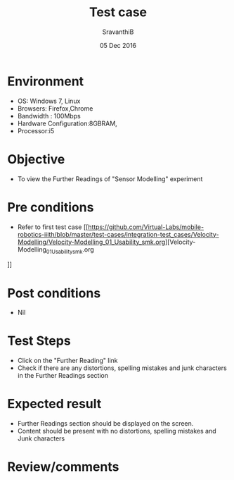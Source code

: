 #+Title: Test case
#+Date: 05 Dec 2016
#+Author: SravanthiB

* Environment

  +  OS: Windows 7, Linux
  +  Browsers: Firefox,Chrome
  +  Bandwidth : 100Mbps
  +  Hardware Configuration:8GBRAM,
  +  Processor:i5

* Objective

  +  To view the Further Readings of "Sensor Modelling" experiment

* Pre conditions

  +  Refer to first test case [[https://github.com/Virtual-Labs/mobile-robotics-iiith/blob/master/test-cases/integration-test_cases/Velocity-Modelling/Velocity-Modelling_01_Usability_smk.org][Velocity-Modelling_01_Usability_smk.org
]]

* Post conditions

  +  Nil

* Test Steps

  +  Click on the "Further Reading" link
  +  Check if there are any distortions, spelling mistakes and junk characters in the Further Readings section

* Expected result

  +  Further Readings section should be displayed on the screen.
  +  Content should be present with no distortions, spelling mistakes and Junk characters

* Review/comments

